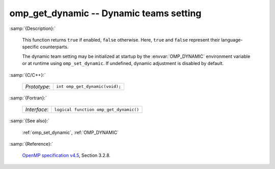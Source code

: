 ..
  Copyright 1988-2022 Free Software Foundation, Inc.
  This is part of the GCC manual.
  For copying conditions, see the GPL license file

.. _omp_get_dynamic:

omp_get_dynamic -- Dynamic teams setting
****************************************

:samp:`{Description}:`

  This function returns ``true`` if enabled, ``false`` otherwise. 
  Here, ``true`` and ``false`` represent their language-specific 
  counterparts.

  The dynamic team setting may be initialized at startup by the 
  :envvar:`OMP_DYNAMIC` environment variable or at runtime using
  ``omp_set_dynamic``.  If undefined, dynamic adjustment is
  disabled by default.

:samp:`{C/C++}:`

  .. list-table::

     * - *Prototype*:
       - ``int omp_get_dynamic(void);``

:samp:`{Fortran}:`

  .. list-table::

     * - *Interface*:
       - ``logical function omp_get_dynamic()``

:samp:`{See also}:`

  :ref:`omp_set_dynamic`, :ref:`OMP_DYNAMIC`

:samp:`{Reference}:`

  `OpenMP specification v4.5 <https://www.openmp.org>`_, Section 3.2.8.
